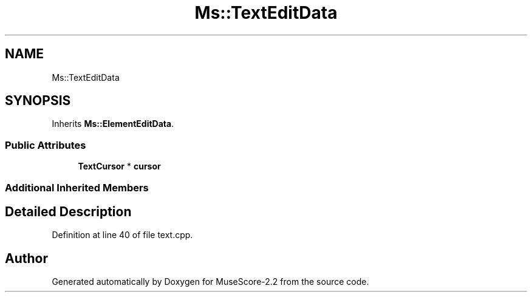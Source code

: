 .TH "Ms::TextEditData" 3 "Mon Jun 5 2017" "MuseScore-2.2" \" -*- nroff -*-
.ad l
.nh
.SH NAME
Ms::TextEditData
.SH SYNOPSIS
.br
.PP
.PP
Inherits \fBMs::ElementEditData\fP\&.
.SS "Public Attributes"

.in +1c
.ti -1c
.RI "\fBTextCursor\fP * \fBcursor\fP"
.br
.in -1c
.SS "Additional Inherited Members"
.SH "Detailed Description"
.PP 
Definition at line 40 of file text\&.cpp\&.

.SH "Author"
.PP 
Generated automatically by Doxygen for MuseScore-2\&.2 from the source code\&.
